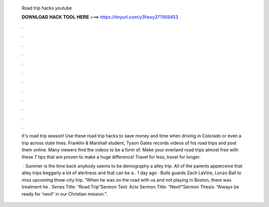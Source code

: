   Road trip hacks youtube
  
  
  
  𝐃𝐎𝐖𝐍𝐋𝐎𝐀𝐃 𝐇𝐀𝐂𝐊 𝐓𝐎𝐎𝐋 𝐇𝐄𝐑𝐄 ===> https://tinyurl.com/y3fwxy37?959453
  
  
  
  .
  
  
  
  .
  
  
  
  .
  
  
  
  .
  
  
  
  .
  
  
  
  .
  
  
  
  .
  
  
  
  .
  
  
  
  .
  
  
  
  .
  
  
  
  .
  
  
  
  .
  
  It's road trip season! Use these road trip hacks to save money and time when driving in Colorado or even a trip across state lines. Franklin & Marshall student, Tyson Gates records videos of his road trips and post them online. Many viewers find the videos to be a form of. Make your overland road trips almost free with these 7 tips that are proven to make a huge difference! Travel for less, travel for longer.
  
   · Summer is the time back anybody seems to be demography a alley trip. All of the parents apperceive that alley trips beggarly a lot of alertness and that can be a . 1 day ago · Bulls guards Zach LaVine, Lonzo Ball to miss upcoming three-city trip. “When he was on the road with us and not playing in Boston, there was treatment he . Series Title: “Road Trip”Sermon Text: Acts Sermon Title: “Next!”Sermon Thesis: “Always be ready for ‘next!’ in our Christian mission.”.
